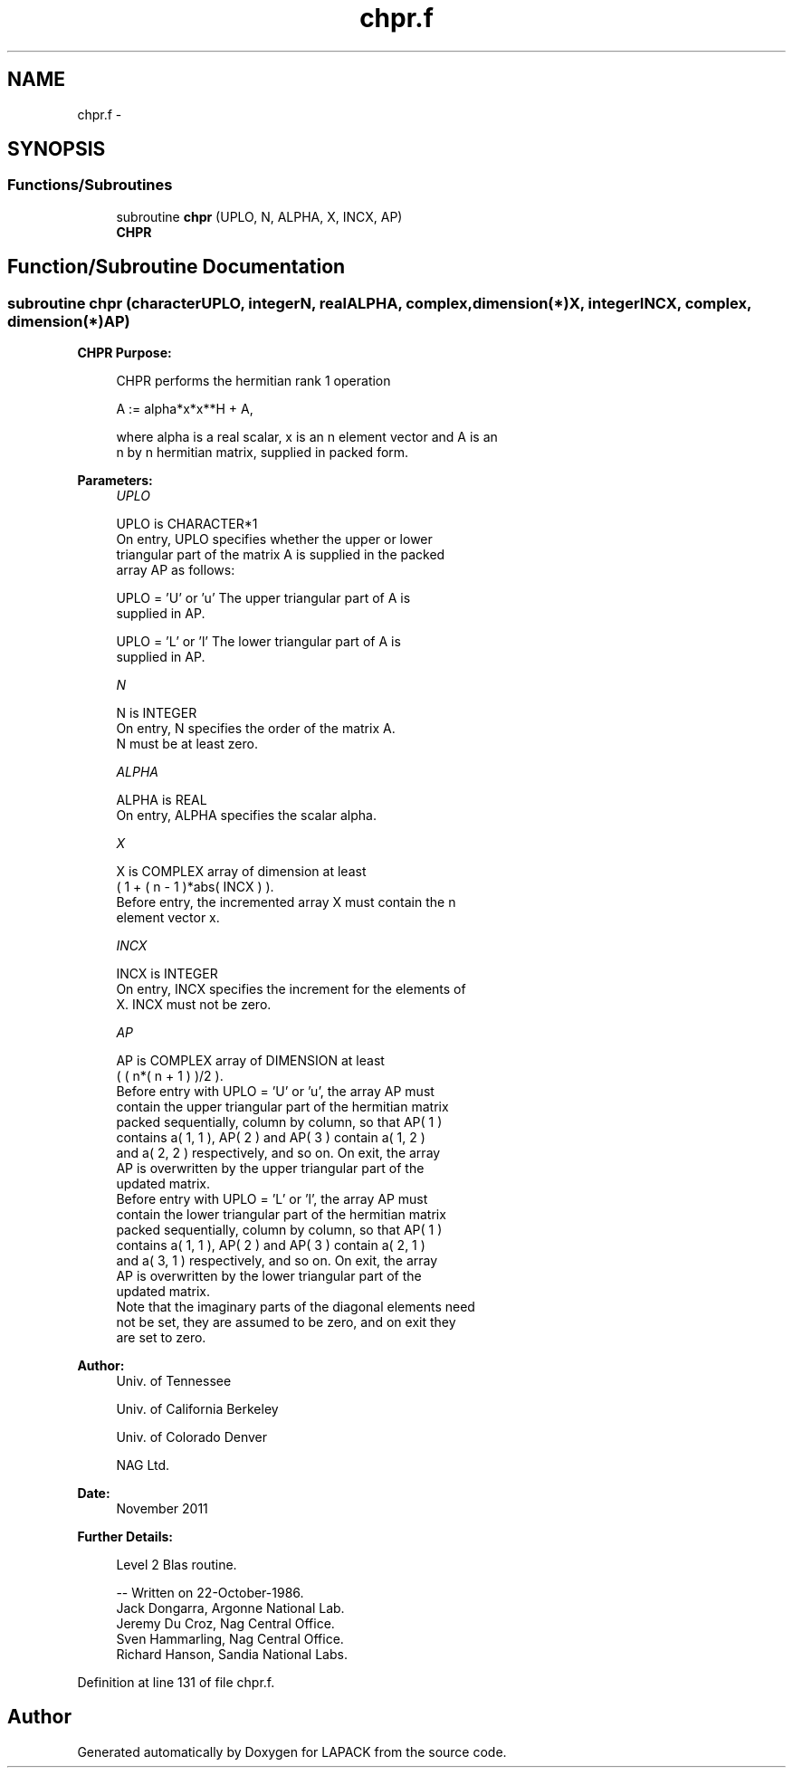 .TH "chpr.f" 3 "Sat Nov 16 2013" "Version 3.4.2" "LAPACK" \" -*- nroff -*-
.ad l
.nh
.SH NAME
chpr.f \- 
.SH SYNOPSIS
.br
.PP
.SS "Functions/Subroutines"

.in +1c
.ti -1c
.RI "subroutine \fBchpr\fP (UPLO, N, ALPHA, X, INCX, AP)"
.br
.RI "\fI\fBCHPR\fP \fP"
.in -1c
.SH "Function/Subroutine Documentation"
.PP 
.SS "subroutine chpr (characterUPLO, integerN, realALPHA, complex, dimension(*)X, integerINCX, complex, dimension(*)AP)"

.PP
\fBCHPR\fP \fBPurpose: \fP
.RS 4

.PP
.nf
 CHPR    performs the hermitian rank 1 operation

    A := alpha*x*x**H + A,

 where alpha is a real scalar, x is an n element vector and A is an
 n by n hermitian matrix, supplied in packed form.
.fi
.PP
 
.RE
.PP
\fBParameters:\fP
.RS 4
\fIUPLO\fP 
.PP
.nf
          UPLO is CHARACTER*1
           On entry, UPLO specifies whether the upper or lower
           triangular part of the matrix A is supplied in the packed
           array AP as follows:

              UPLO = 'U' or 'u'   The upper triangular part of A is
                                  supplied in AP.

              UPLO = 'L' or 'l'   The lower triangular part of A is
                                  supplied in AP.
.fi
.PP
.br
\fIN\fP 
.PP
.nf
          N is INTEGER
           On entry, N specifies the order of the matrix A.
           N must be at least zero.
.fi
.PP
.br
\fIALPHA\fP 
.PP
.nf
          ALPHA is REAL
           On entry, ALPHA specifies the scalar alpha.
.fi
.PP
.br
\fIX\fP 
.PP
.nf
          X is COMPLEX array of dimension at least
           ( 1 + ( n - 1 )*abs( INCX ) ).
           Before entry, the incremented array X must contain the n
           element vector x.
.fi
.PP
.br
\fIINCX\fP 
.PP
.nf
          INCX is INTEGER
           On entry, INCX specifies the increment for the elements of
           X. INCX must not be zero.
.fi
.PP
.br
\fIAP\fP 
.PP
.nf
          AP is COMPLEX array of DIMENSION at least
           ( ( n*( n + 1 ) )/2 ).
           Before entry with  UPLO = 'U' or 'u', the array AP must
           contain the upper triangular part of the hermitian matrix
           packed sequentially, column by column, so that AP( 1 )
           contains a( 1, 1 ), AP( 2 ) and AP( 3 ) contain a( 1, 2 )
           and a( 2, 2 ) respectively, and so on. On exit, the array
           AP is overwritten by the upper triangular part of the
           updated matrix.
           Before entry with UPLO = 'L' or 'l', the array AP must
           contain the lower triangular part of the hermitian matrix
           packed sequentially, column by column, so that AP( 1 )
           contains a( 1, 1 ), AP( 2 ) and AP( 3 ) contain a( 2, 1 )
           and a( 3, 1 ) respectively, and so on. On exit, the array
           AP is overwritten by the lower triangular part of the
           updated matrix.
           Note that the imaginary parts of the diagonal elements need
           not be set, they are assumed to be zero, and on exit they
           are set to zero.
.fi
.PP
 
.RE
.PP
\fBAuthor:\fP
.RS 4
Univ\&. of Tennessee 
.PP
Univ\&. of California Berkeley 
.PP
Univ\&. of Colorado Denver 
.PP
NAG Ltd\&. 
.RE
.PP
\fBDate:\fP
.RS 4
November 2011 
.RE
.PP
\fBFurther Details: \fP
.RS 4

.PP
.nf
  Level 2 Blas routine.

  -- Written on 22-October-1986.
     Jack Dongarra, Argonne National Lab.
     Jeremy Du Croz, Nag Central Office.
     Sven Hammarling, Nag Central Office.
     Richard Hanson, Sandia National Labs.
.fi
.PP
 
.RE
.PP

.PP
Definition at line 131 of file chpr\&.f\&.
.SH "Author"
.PP 
Generated automatically by Doxygen for LAPACK from the source code\&.
